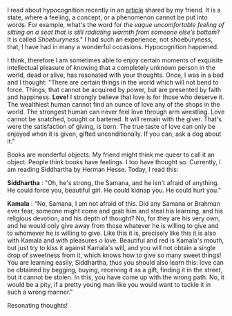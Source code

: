 #+BEGIN_COMMENT
.. title: Resonating thoughts
.. slug: matching-thoughts
.. date: 2020-04-13 05:36:50 UTC+05:30
.. tags: siddhartha, Herman's, thoughts, resonance, love, meaning, hypocognition
.. category: 
.. link: 
.. description: 
.. type: text
#+END_COMMENT


I read about hypocognition recently in an [[https://aeon.co/ideas/hypocognition-is-a-censorship-tool-that-mutes-what-we-can-feel][article]] shared by my friend. It is a
state, where a feeling, a concept, or a phenomenon cannot be put into words.
For example, what's the word for /the vague uncomfortable feeling of sitting on
a seat that is still radiating warmth from someone else’s bottom/? It is called
/Shoeburyness/." I had such an experience, not shoeburyness, that, I have had in
many a wonderful occasions. Hypocognition happened.

I think, therefore I am sometimes able to enjoy certain moments of exquisite
intellectual pleasure of knowing that a completely unknown person in the world,
dead or alive, has resonated with your thoughts. Once, I was in a bed and I
thought: "There are certain things in the world which will not bend to
force. Things, that cannot be acquired by power, but are presented by faith and
happiness. *Love!* I strongly believe that love is for those who deserve it. The
wealthiest human cannot find an ounce of love any of the shops in the world. The
strongest human can never feel love through arm wrestling. Love cannot be
snatched, bought or bartered. It will remain with the giver. That's were the
satisfaction of giving, is born. The true taste of love can only be enjoyed when
it is given, gifted unconditionally. If you can, ask a dog about it."

Books are wonderful objects. My friend might think me queer to call it an
object. People think books have feelings. I too have thought so. Currently, I am
reading Siddhartha by Herman Hesse. Today, I read this:

*Siddhartha* : "Oh, he's strong, the Samana, and he isn't afraid of anything. He
could force you, beautiful girl. He could kidnap you. He could hurt you."

*Kamala* : "No, Samana, I am not afraid of this. Did any Samana or Brahman ever
fear, someone might come and grab him and steal his learning, and his religious
devotion, and his depth of thought? No, for they are his very own, and he would
only give away from those whatever he is willing to give and to whomever he is
willing to give. Like this it is, precisely like this it is also with Kamala and
with pleasures o love. Beautiful and red is Kamala's mouth, but just try to kiss
it against Kamala's will, and you will not obtain a single drop of sweetness
from it, which knows how to give so many sweet things! You are learning easily,
Siddhartha, thus you should also learn this: love can be obtained by begging,
buying, receiving it as a gift, finding it in the street, but it cannot be
stolen. In this, you have come up with the wrong path. No, it would be a pity,
if a pretty young man like you would want to tackle it in such a wrong manner."

Resonating thoughts! 


